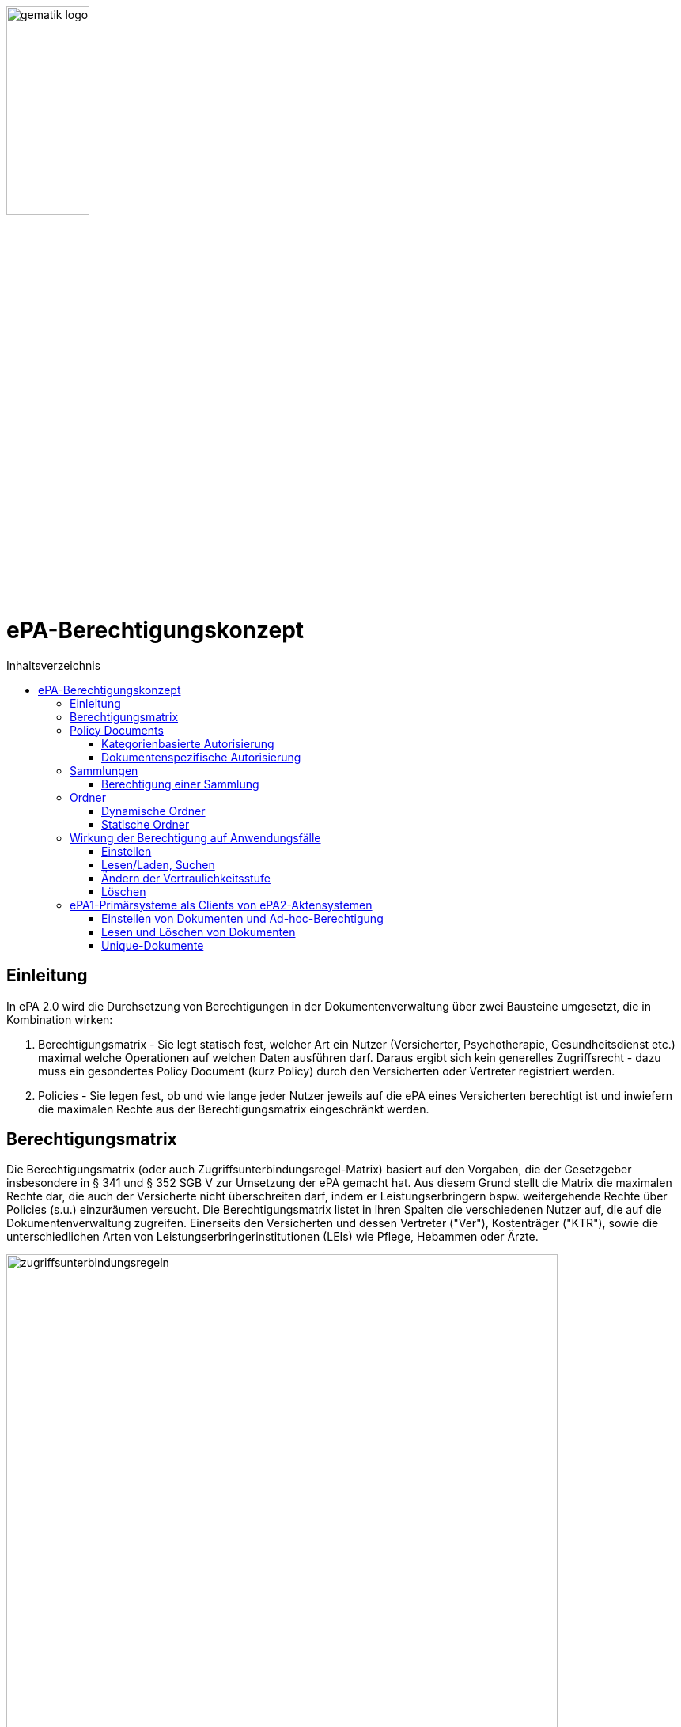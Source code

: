 :imagesdir: ../images
:caution-caption: Achtung
:important-caption: Wichtig
:note-caption: Hinweis
:tip-caption: Tip
:warning-caption: Warnung
ifdef::env-github[]
:imagesdir: https://github.com/gematik/epa-resources/raw/master/images
:tip-caption: :bulb:
:note-caption: :information_source:
:important-caption: :heavy_exclamation_mark:
:caution-caption: :fire:
:warning-caption: :warning:
endif::[]
:toc: macro
:toclevels: 3
:toc-title: Inhaltsverzeichnis
image:gematik_logo.jpg[width=35%] 

= ePA-Berechtigungskonzept

toc::[]

== Einleitung

In ePA 2.0 wird die Durchsetzung von Berechtigungen in der Dokumentenverwaltung über zwei Bausteine umgesetzt, die in Kombination wirken:

1. Berechtigungsmatrix - Sie legt statisch fest, welcher Art ein Nutzer (Versicherter, Psychotherapie, Gesundheitsdienst etc.) maximal welche Operationen auf welchen Daten ausführen darf. Daraus ergibt sich kein generelles Zugriffsrecht - dazu muss ein gesondertes Policy Document (kurz Policy) durch den Versicherten oder Vertreter registriert werden.
2. Policies - Sie legen fest, ob und wie lange jeder Nutzer jeweils auf die ePA eines Versicherten berechtigt ist und inwiefern die maximalen Rechte aus der Berechtigungsmatrix eingeschränkt werden.

== Berechtigungsmatrix

Die Berechtigungsmatrix (oder auch Zugriffsunterbindungsregel-Matrix) basiert auf den Vorgaben, die der Gesetzgeber insbesondere in § 341 und § 352 SGB V zur Umsetzung der ePA gemacht hat. Aus diesem Grund stellt die Matrix die maximalen Rechte dar, die auch der Versicherte nicht überschreiten darf, indem er Leistungserbringern bspw. weitergehende Rechte über Policies (s.u.) einzuräumen versucht. Die Berechtigungsmatrix listet in ihren Spalten die verschiedenen Nutzer auf, die auf die Dokumentenverwaltung zugreifen. Einerseits den Versicherten und dessen Vertreter ("Ver"), Kostenträger ("KTR"), sowie die unterschiedlichen Arten von Leistungserbringerinstitutionen (LEIs) wie Pflege, Hebammen oder Ärzte.

image:zugriffsunterbindungsregeln.png[width=90%] 

Die Zeilen der Matrix beziehen sich auf Berechtigungskategorien, auf die unterschiedlichen Nutzern qua Gesetz unterschiedliche Rechte eingeräumt werden. Der Versicherte kann berechtigte Nutzer über Policies dabei weiter einschränken. Die Zuordnung in Kategorien erlaubt es dem Versicherten später, einem Dritten gezielt Zugriff auf bestimmte fachliche Dokumentenkategorien gewähren zu können bzw. zu untersagen. Grundsätzlich lassen sich zwei Gruppen von Kategorien hier unterscheiden: 

* Dokumentenkategorien mit den Nummern 1a1 - 1a10 (auch "1a*" genannt): Jedes von einem Leistungserbringer (LE) eingestelltes Dokument (d.h. Dokumente mit Diagnosen und Befunden) wird in genau eine dieser Kategorien einsortiert.
* Dokumentenkategorien mit den Nummern 1b - 13: Jedes von einem Nutzer eingestelltes Dokument wird ebenfalls in genau eine dieser Kategorien einsortiert. Es handelt sich hierbei um Kategorien, die sich in erster Linie darüber auszeichnen, dass bestimmte fachliche Inhalte, z. B. Arztbriefe oder Kinderuntersuchungshefte darüber abgebildet werden. 

Die einzelnen in den Zellen der Matrix vorhandenen Buchstaben entsprechen den Operationen, die der jeweiligen Nutzergruppe für die jeweiligen Kategorien zustehen:

* C: Create (Dokumente einstellen)
* R: Dokumente suchen/herunterladen
* U: Dokumente aktualisieren (d.h. ersetzen via XDS Document Replacement)
* D: Dokumente löschen
* M: Metadaten von Dokumenten aktualisieren (aktuell: nur Änderung des documentEntry.confidentialityCode)

Das heißt, dass die Berechtigungsmatrix ausschließlich Vorgaben für diese Operationen macht und keinerlei Einfluss auf alle weitere Operationen vornimmt. Der Zugriff auf Aktenkonto-Operationen - wie etwa das Abrufen von Zugriffsprotokollen - ist direkt über die jeweilige Schnittstelle geschützt und obliegt nur dem ePA-FdV und damit dem Versicherten oder seinen berechtigten Vertreter.

Sonderfall Elternnotiz: Sofern ein Versicherter/Vertreter der Einsteller der Elternnotiz ist, darf er abweichend von den oben aufgeführten Zugriffsunterbindungsregeln in die Dokumentenkategorie mit dem technischen Identifier childsrecord schreiben.

== Policy Documents

Jeder einzelne Nutzer muss durch Hinterlegung eines Policy Document (kurz Policy) berechtigt werden. Für alle Zugriffsberechtigten muss der Versicherte oder sein Vertreter ein solches Policy Document im Aktensystem registrieren. Das geschieht entweder am ePA-FdV oder beim Leistungserbringer im Rahmen einer Ad-hoc-Berechtigung am Kartenterminal.

Der Versicherte und sein Vertreter dürfen grundsätzlich "alles" im Rahmen der gesetzlichen Vorgaben entsprechend der oben vorgestellten Berechtigungsmatrix. Kostenträger besitzen insgesamt sehr eingeschränkte Zugriffsrechte, da sie ausschließlich Abrechnungsdokumente in die "receipt"-Dokumentenkategorie einstellen oder ersetzen dürfen. Es ist nicht möglich, diese Vorgaben mit einem angepassten Policy Document weiter einzuschränken oder zu erweitern. Leistungserbringerinstitutionen werden, bei Einstellen einer Berechtigung (d.h. eines Policy Document) durch den Versicherten/Vertreter auf Wunsch in der Berechtigungsdauer eingeschränkt. Zusätzlich ist es möglich einzelne Dokumente oder ganze Dokumentenkategorien gezielt freizugeben oder zu sperren.

Die Policies beziehen sich ausschließlich auf die Matrixoperationen "R" und "D", also Lesen/Suchen und Löschen. Das Zugriffsrecht zum Einstellen von Dokumenten wird separat adressiert. Einige Aspekte verlangen aufgrund gesetzlicher und fachlicher Vorgaben zusätzliche Regelungen, die nicht über die Berechtigungsmatrix oder Policies abgedeckt werden. Beispielsweise werden für einen Nutzer bzw. dessen Nutzergruppe gemäß der Berechtigungsmatrix beschriebenen Zugriffsrechte C und U (Create und Update=Replacement) nicht durch Policies definiert. Das heißt, ein grundsätzlich berechtigter Nutzer (d.h. für ihn liegt eine gültige, also nicht zeitlich abgelaufene Policy vor) darf immer - unabhängig davon, welche Zugriffsrechte (Kategorien oder dokumentenspezifische Freigaben) ihm eingeräumt wurden - immer die für ihn in der Berechtigungsmatrix für C/U berechtigten Dokumentenkategorien  Dokumente in die Akte des Versicherten einstellen. Vorausgesetzt wird jedoch, dass im Aktenkonto eine beliebige gültige Policy für den einstellenden Leistungserbringer vorliegt. 

_Beispiel_: Einem Psychotherapeuten (Spalte "Psych" in der Matrix) wird in der für ihn hinterlegten Policy der lesende oder löschende Zugriff (R, D) auf die Kategorie Psychotherapie (Zeile "psychotherapy") verweigert, d.h. diese Kategorie ist nicht explizit über die kategorienbasierte Berechtigung in der für ihn registrierten Policy freigegeben. Er kann dennoch Dokumente in die Kategorie "psychotherapy" einstellen oder ersetzen, da für die Operationen C/U nur die entsprechende Angabe in der Berechtigungsmatrix ausschlaggebend ist (hier: "CRUD"). Lesen und Löschen würde ihm jedoch gemäß Policy in diesem Beispiel untersagt werden.

Die Granularität einer Policy lässt sich über eine kategorienbasierte und dokumentenspezifische Autorisierung näher beschreiben.

=== Kategorienbasierte Autorisierung

Die kategorienbasierte Autorisierung schränkt den Zugang Dritter über berufsgruppenspezifische Vorgaben gemäß der oben vorgestellten Berechtigungsmatrix ein. Jede Einstellung eines Dokuments wird vom Aktensystem bzw. von der Komponente ePA-Dokumentenverwaltung mit einer automatischen Zuordnung zu einem statischen Ordner, welcher die Dokumentenkategorie repräsentiert, erweitert. Diese statischen Ordner sind initial bei jedem Aktenkonto eines Versicherten existent. Die serverseitige Zuordnung in diese Ordner erfolgt anhand der XDS-Metadaten in Kombination mit der Nutzergruppe des Einstellers, welche aus der Authentication Assertion erkennbar ist (die Nutzergruppe ist dem Signaturzertifikat zu entnehmen).

Das Anlegen von Ordnern durch ePA-Clients ist derzeit nicht erlaubt, um eine zweifelsfreie Freigabe auf Grundlage der Dokumentenkategorien zu gewährleisten. Es gibt zwei Ausnahmen bei den medizinischen Informationsobjekten (MIOs), welche ebenso einer Dokumentenkategorie unterliegen und jeweils einem Ordner zugeordnet werden müssen. Diese sind der Mutterpass sowie das Kinderuntersuchungsheft. Bei mehreren Kindern können auch mehrere Ordner zu diesen Pässen in einer ePA existieren. Eine zweifelsfreie Zuordnung in der ePA-Dokumentenverwaltung wäre daher nicht gegeben, sodass hier ePA-Clients die Ordner zeitgleich mit der Dokumentenregistrierung anlegen müssen. Eine vorherige Abfrage der Ordner mit den speziellen Folder Codes ist allerdings zu empfehlen.

Weiterhin kann die Auswahl einer Dokumentenkategorie durch den Versicherten oder seinen Vertreter durch eine sensiblere Vertraulichkeit eingeschränkt werden. Einstellende Akteure können einem Dokument eine der drei Vertraulichkeitsstufen "streng vertraulich", "vertraulich" oder "normal" zuordnen. Eingestellte Dokumente mit der Vertraulichkeitsstufe "streng vertraulich" sind zunächst nicht über potentiell vorhandene Autorisierungen für Dritte zugänglich. Wenn eine Autorisierung und damit eine Freigabe dieses sensiblen Dokuments erwünscht ist, muss dieses Dokument über eine dokumentenspezifische Autorisierung in Form einer sogenannten Whitelist autorisiert werden.

Die beiden anderen Stufen "vertraulich" oder "normal" müssen mit einer Dokumentenkategorie kombiniert werden. Eine pauschale Berechtigung auf "normale" Dokumente beinhaltet im Detail auch implizit die Auswahl und Zustimmung aller Dokumentenkategorien. Während einer Ad-hoc-Berechtigung kann (aufgrund der Einschränkungen des Kartenterminals bei der Anzeige) zu ein oder mehreren ausgewählten Dokumentenkategorien nur eine Vertraulichkeit für die Freigabe durch den Versicherten bestätigt werden. Auf der Seite des ePA-FdV können hingegen pro freigegebener Kategorie entweder die Vertraulichkeitsstufe "normal" oder "vertraulich" und "normal" (also beide Stufen in einer Autorisierung) ausgesprochen werden.

Eine Leistungserbringerinstitution, welcher lediglich ein ausschließlicher Zugriff auf Dokumente mit der Vertraulichkeitsstufe "normal" vergeben wurde, wird unter dem Begriff "einfaches Zugriffsrecht" subsumiert. Hingegen bedeutet die Autorisierung auf Dokumente mit den Vertraulichkeitsstufen "normal" und "vertraulich" ein "erweitertes Zugriffsrecht".  

=== Dokumentenspezifische Autorisierung

Die dokumentenspezifische Autorisierung bietet dem Versicherten oder seinem Vertreter mit ePA-FdV die Möglichkeit, Dokumente auf einer Whitelist ("gewährender Zugriff") oder Blacklist ("verbietender Zugriff") zu setzen. Ein Dokument (genauer gesagt die DocumentEntry.entryUUID auf Policy-Ebene) darf auf diesen beiden Listen nicht gleichzeitig stehen (A_21650). Auch sind diese Dokumente aufgrund der Zuordnungsregeln beim Einstellen indirekt immer einer Kategorie zugeordnet. Es ist hier aber möglich, feingranularer, d.h. auf Dokumentenebene Zugriffe für Leistungserbringerinstitutionen auszusprechen. Aufgrund der zuvor angesprochen Sonderbehandlung von Mutterpass und Kinderuntersuchungsheft, ist es darüber hinaus möglich, einen bestimmten Pass von potentiell mehreren Pässen auf eine Blacklist zu setzen, um einen Zugriff, der pauschal über die Dokumentenkategorie "mothersrecord" bzw. "childsrecord" gewährt wurde, zu untersagen. 
Neben Dokumenten dürfen auch Ordner auf einer Black- oder Whitelist aufgelistet sein. Eintragsbasierte MIOs als logische Dokumente (d.h. Pässe oder Sammlungen des Typs "mixed" oder "uniform") dürfen hingegen nur vollständig über ihre Ordneridentität auf eine Black- oder Whitelist gesetzt werden - d.h. Teil-Dokumente solcher MIOs dürfen nicht separat freigegeben werden.

== Sammlungen

Einige Dokumente sind durch eine Strukturdefinition mit anderen Dokumenten verbunden.

* Sammlungen des Typs "mixed" enthalten potentiell mehrere Dokumente, die von unterschiedlichem Typ sein können, d.h. über unterschiedliche DocumentEntry.formatCodes verfügen können. In der Summe haben die Dokumente einen fachlichen Zusammenhang. Die Definition einer spezifischen Sammlung gibt jeweils die darin erlaubten Dokumententypen vor. Ein Beispiel für eine derartige Sammlung ist das Kinderuntersuchungsheft. 
* Sammlungen des Typs "uniform" enthalten potentiell mehrere Dokumente, die jedoch im Gegensatz zu Sammlungen des Typs "mixed" immer aus Dokumenten desselben Typs bestehen. Ein Beispiel ist das Zahnbonusheft oder der Impfpass.
* Sammlungen des Typs "atomic" sind strukturierte Dokumente, die für sich stehen können und nicht zusammen mit anderen Dokumenten interpretiert und verwaltet werden. Es handelt sich sozusagen um den "Default"-Typ, für den keine besonderen Anforderungen (über die allgemeinen Vorgaben für strukturierte Dokumente hinaus) gelten.

Ein einzelnes Vorkommen einer Sammlung (z.B. ein Kinderuntersuchungsheft, ein Impfpass, ein Arztbrief etc.) wird auch als _Sammlungsinstanz_ bezeichnet. Sammlungen als auch _Sammlungsinstanzen_ können explizit berechtigt werden.

=== Berechtigung einer Sammlung

Aus ärztlicher Sicht ist die Vollständigkeit von Informationen wünschenswert. Daher werden Sammlungen, etwa ein Impfpass, komplett freigegeben oder verborgen.

== Ordner

ePA2-Ordner stehen für die fixe Anzahl von Dokumentenkategorien, die durch das SGB V motiviert sind und die Zugriffsrechte der o.g. Berechtigungsmatrix beschreiben. Zu unterscheiden sind statische und dynamische Ordner. Statische Ordner sind der Normalfall. Dynamische Ordner sind aktuell für die Kategorien "childsrecord" (Kinderuntersuchungsheft) und "mothersrecord" (Schwangerschaft und Geburt) vorgesehen. Dynamische Ordner haben die Besonderheit, dass ihre Multiplizität > 1 aufgrund mehrerer Schwangerschaften oder mehrerer Kinder sein kann.

In Ordnern können neben den MIOs noch weitere Dokumente liegen. Dies sind beispielsweise sonstige Dokumente, die sich aus der Versorgung der Versicherten mit Hebammenhilfe ergeben, welche ebenfalls der Dokumentenkategorie mothersrecord zugeordnet sind. 

IHE XDS betrachtet keine Unterordner. Eine Freigabe auf die Dokumentenkategorie "mothersrecord" inkludiert entsprechend eine Freigabe auf vorhandene sonstige Geburtsdokumente. Wenn dies nicht gewünscht ist, wenn bspw. ausschließlich der Mutterpass freigeben werden soll, nicht aber die sonstigen Geburtsdokumente, ist ein geeignetes Blacklisting/Whitelisting durchzuführen. Das Blacklisting eines Ordners verhindert grundsätzlich die Freigabe eines im Ordner enthaltenen Dokumentes, selbst wenn es auf einer Whitelist aufgeführt wird.

=== Dynamische Ordner

Die Multiplizität der dynamischen Ordner wird vom Leistungserbringer fachlich vorgegeben. Daher legen Leistungserbringer Ordner an, löschen sie und pflegen die Merkmale der Ordner, also Namen der Kinder oder Kennzeichen der Schwangerschaft wie den Entbindungstermin. Der Primärsystem-Client ordnet mittels Assoziationen Dokumente in die jeweiligen Ordner ein. Dynamische Ordner dürfen auf der Whitelist oder der Blacklist eines Policy Document aufgeführt sein (A_21647).

=== Statische Ordner

Statische Ordner werden vom Aktensystem (AS) angelegt und gepflegt. Dokumente werden den statischen Ordnern aufgrund der Belegung von Metadaten vom AS zugeordnet (A_19388 - Nutzungsvorgaben für die Verwendung von Dokumentenkategorien). Von einem Client gesendete Folder-DocumentEntry-Assoziationen zu statischen Ordnern werden vom AS ignoriert. 

== Wirkung der Berechtigung auf Anwendungsfälle

=== Einstellen

Die Akteure stellen Dokumente nur in die Ihnen durch die Berechtigungsmatrix zugeordneten Ordner ein. Schreibrechte liegen für Versicherte und Vertreter immer vor, für Leistungserbringer und Kostenträger nur im Falle einer für sie vorliegenden Policy. Das Ausmaß der Schreibrechte für Leistungserbringerinstitutionen oder Kostenträger wird durch die Berechtigungsmatrix (A_19303) geregelt, nicht aber durch die Policy. Leistungserbringer stellen Dokumente des Versicherten mit einer Vertraulichkeitsstufe (Confidentiality Code) ein, die mit dem Versicherten abgesprochen wurde. Strukturierte Dokumente, auf die Versicherte kein Schreibrecht haben, dürfen Versicherte auch nicht mit den Metadaten-Vorgaben für Leistungserbringer über ihr ePA-FdV registrieren. Ein solcher Registrierungs-Request wird vom ePA-Aktensystem mit dem Fehler *Access_Denied* abgewiesen. Unstrukturierte Dokumente, vom Versicherten registrierte Dokumente werden vom ePA-Aktensystem in den Ordner patientdoc abgelegt.

Anhand der Identität des Einstellenden wird überprüft, ob überhaupt eine Policy für ihn vorliegt und nur im positen Fall die Verarbeitung fortgesetzt. Auswertungsregeln, die sich aus A_14761 ableiten haben immer den Vorrang gegenüber anderen Auswertungsregeln (vgl. Berechtigungsmatrix in A_19388). Mit Vorrang muss die Zuordnung zu Kategorien (und Ordnern) aufgrund der in A_14761 aufgeführten technischen Vorgaben in den https://github.com/gematik/api-ePA/tree/master/src/implementation_guides[Implementation Guides] der API-ePA erfolgen. 

* Dabei wird bei strukturierten Datentypen festgestellt, welcher Kategorie ein strukturiertes Dokument angehört. Daraufhin kann geprüft werden, ob ein Schreibrecht für diese Kategorie vorliegt. Falls die Zugriffsunterbindungsregeln dem nicht widersprechen wird geprüft, ob die Regeln zum Einstellen in den Ordnern erfüllt sind. 
* Bei unstrukturierten Daten gibt es keine implementation_guides, die greifen können. Stattdessen werden anhand A_19388 die Dokumente den Ordnern zugeordnet und geprüft, ob ein Schreibrecht gemäß Zugriffsunterbindungsregel auf die Kategorien vorliegt, die zum Ordner gehören. 

=== Lesen/Laden, Suchen

Das Lesen/Laden und Suchen von Dokumenten, Metadaten und Ordnern wird wie oben beschrieben durch Policies gesteuert. Das Leserecht auf Ordner wird über die Kategorien vergeben. Bei einer Suche wird die Rückgabemenge anhand der über eine Policy berechtigten Dokumentenkategorien oder freigegebene/untersagte Dokkumente gebildet. Außerdem können über White- und Blacklisting von Dokumenten und dynamischen Ordnern Zugriffsrechte unabhängig von der in der Policy vergebenen Vertraulichkeitsstufe der Kategorie vergeben/untersagt werden.

Wird ein dynamischer Ordner der Kategorie "mothersrecord" auf eine White- oder Blacklist gesetzt, werden damit auch die Zugriffe auf die in diesem Ordner enthaltenen Hebammendokumente erlaubt bzw. untersagt. Hebammendokumente können aber auch separat auf eine White- oder Blacklist gesetzt werden, Folgend hierzu zwei Beispiele:

* Die Kategorie "Schwangerschaft und Geburt" (mothersrecord) ist freigegeben. Einzelnene Hebammendokumente werden auf die Blacklist gesetzt: Alle in der Kategorie mothersrecord enthaltenen Mutterpässe sind sichtbar (Lesen/Laden und Suchen möglich). Die auf die Blacklist gesetzten Hebammendokumente, die sich wie die Mutterpässe in den dynamischen Ordnern befinden sind nicht sichtbar.
* Die Kategorie "Schwangerschaft und Geburt" (mothersrecord) ist nicht freigegeben. Für drei Schwangerschaften existieren drei dynamische Ordner. Die Ordner der ersten zwei Schwangerschaften sind über eine Whitelist freigegeben. Zur dritten Schwangerschaft sollen Hebammendokumente freigegeben werden. Diese werden auf die Whitelist gesetzt. Im Resultat sind neben den Dokumenten der ersten beiden Schwangerschaften nur die Hebammendokumente der dritten Schwangerschaft sichtbar, nicht aber dessen Mutterpass.

 
=== Ändern der Vertraulichkeitsstufe

Das Metadaten-Update wird ausschließlich vom Client dafür verwendet, die Vertraulichkeitsstufe eines Dokuments zu verändern. Wird ein Dokument als "streng vertraulich" eingestuft, kann es nur noch über eine Whitelist freigegeben werden. Von kategorienbasierten Freigaben kann ein streng vertrauliches Dokument nicht erfasst werden, denn diese Freigaben können nur auf Dokumente der Stufen "normal" und "vertraulich" erteilt werden. Alle Dokumente einer Sammlung haben immer die gleiche Vertraulichkeitsstufe. Dies wird durch das Aktensystem sichergestellt. Wird ein Dokument einer Sammlung aktualisiert oder ein Dokument hinzugefügt, so wird die hierbei gesetzte Vertraulichkeitsstufe für alle Dokumente der Sammlung übernommen. Hebammendokumente die sich neben dem Mutterpass in einem dynamischen Ordner der Kategorie "mothersrecord" befinden, können abweichend von der Vertraulichkeitsstufe der Sammlung Mutterpass einer differenzieten Vertraulichkeitsstufe zugeordnet sein.

=== Löschen

Versicherte haben ein generelles Löschrecht für ihre Daten. Leistungserbringer dürfen Löschungen nur in Absprache mit dem Versicherten durchführen. Ein unbeabsichtigtes Löschen ist zu vermeiden, da es keine Papierkorb-Funktion gibt und das Wiederherstellen von Dokumenten aus den Primärdokumentationen der Primärsystem-Hersteller nicht immer möglich ist. Die Löschrechte der Leistungserbringer sind auch deswegen weitreichend, um auch Versicherten ohne eigenes ePA-FdV die Möglichkeit zu geben, ihr Löschrecht wahrzunehmen, nämlich in Absprache mit einem Leistungserbringers ihres Vertrauens. Das Löschen von Ordnern ist nur für dynamische Ordner möglich. 

Um Sammlungen löschen zu können, erstellen berechtigte Clients Lösch-Requests, die eine Reihe von Bedingungen zu beachten haben: 

* Durch das ePA-FdV können Sammlungen immer nur komplett gelöscht werden. Eine Ausnahme bildet die Elternotiz der Sammlung Kinderuntersuchungsheft, die auch durch den Versicherten gelöscht werden kann. Trotz der Anforderung A_20581-01 ist das Löschen in diesem Sonderfall erlaubt, da es sich um ein Dokument des Versicherten im Ordner patientdoc handelt. 
* Leistungserbringer können über ihre Primärsysteme auch einzelne Einträge/Dokumente einer Sammlung löschen.
* Sammlungen in statischen Ordnern können nur durch das Löschen aller Einträge (Dokumente) der Sammlung gelöscht werden. Das Löschen von statischen Ordnern ist nicht möglich.
* Sammlungen in dynamischen Ordnern (Mutterpass, Kinderuntersuchungsheft) können ausschließlich durch das Löschen des dynamischen Ordners (mothersrecord, childsrecord) gelöscht werden. Dabei muss das Aktensystem im Falle der Elternnotiz automatisch sowohl die Assoziation zum Ordner childsrecord als auch zum Ordner patientdoc löschen. 
* Beim Löschen eines dynamischen Ordners der Kategorie mothersrecord müssen durch das Aktensystem auch alle Hebammendokumente in diesem Ordner gelöscht werden. Andererseits können Hebammendokumente, da sie nicht zur Sammlung Mutterpass gehören auch separat über einen Client (Primärsystem, FdV) gelöscht werden.
* Löschungen von Assoziationen sind clientseitig nicht möglich. Sie müssen vom Aktensystem beim Löschen von Sammlungen automatisch erfolgen.
* Dokumente im Status "deprecated" sind nicht seperat löschbar. Die Historie eines Dokumentes wird zusammen mit dem "approved" Dokument gelöscht.


== ePA1-Primärsysteme als Clients von ePA2-Aktensystemen

Kurz vor dem 01.01.2022 werden die ePA-Aktensysteme abwärtskompatibel auf ePA 2.0 umgestellt. ePA1-PS-Clients können prizipiell mit den umgestellten Aktensystemen arbeiten - die ePA2-Neuerungen in der Behandlung von XDS-Metadaten werden an dieser Stelle nicht thematisiert. ePA1-Policies werden am Aktensystem in ePA2-Policies beim Aktenzugriff transformiert. Wie wirkt sich die Umstellung auf ePA1-PS-Clients aus, solange sie die Umstellung auf ePA 2.0 nicht umsetzen?

=== Einstellen von Dokumenten und Ad-hoc-Berechtigung

* Falls eine gültige Berechtigung vorliegt, können ePA1-LE-Dokumente weiterhin eingestellt werden. Das Einstellen von Dokumenten in statische Ordner, insbesondere Impfpass und Zahnbonusheft ist ebenfalls möglich, nicht jedoch das Registrieren von Einträgen in ein Kinderuntersuchungsheft oder Mutterpass, weil die Kennungen der dynamischen Ordner nicht abgefragt und im nachhinein angegeben werden können.  
* Das Registrieren von Einträgen in einen Impfpass oder Zahnbonusheft erfordert ein am ePA-FdV erteiltes Leserecht, weil die ggf. schon vorliegenden DocumentEntry.entryUUID verwendet werden muss.  
* Registrierte Dokumente haben immer die Vertraulichkeitsstufe normal.
* In der Ad-hoc-Berechtigung können keine Vertraulichkeitsstufen aus einer ePA1-PS-Umgebung gesetzt werden.

=== Lesen und Löschen von Dokumenten
 
* Das Lesen und Löschen kann vom ePA1-PS-Client nur realisiert werden, falls es damit umgehen kann, dass der Client, je nach verwendeter IHE-Operation, auch ePA2-Metadatenobjekte wie Assoziationen und Ordner erhält (die es in ePA 1.0 noch nicht gab).    
* Falls der Versicherte Lese- und Löschrechte für eine ePA1-LEI erteilt hat, kann die berechtigte Leistungserbringerinstitution diese Dokumente lesen und löschen.
* Ein durch ein ePA1-Client gesetztes ePA1-Lese- und Löschrecht für LE-Dokumente wird transformiert in ein Lese- und Löschrecht auf die Kategorien 1a*, 1b (emp), 1c (nfd), 1d (eab) und 13 (other, falls der Berechtigte keine Apotheke ist), d.h. ePA1-PS-Clients können nur auf Dokumente dieser Kategorien zugreifen. (Pat => patientdoc, KTR ==> receipt). Eine Ad-hoc-Berechtigung LEI wird auf die genannte Weise transformiert.

* Vertrauliche Dokumente können nicht gelesen und nicht gelöscht werden.

=== Unique-Dokumente

Einzelne Dokumententypen sind einmalig/unique. Dazu zählen insbesondere medizinische Informationsobjekte (MIOs), aber auch der Notfalldatensatz (NFD), der Datensatz Persönlicher Erklärungen (DPE) oder der elektronische Medikationsplan (eMP). Einmalig bedeutet, dass jeweils nur ein einzelnes Dokument das aktuell gültige Dokument ist. Das Aktensystem bildet bei der Aktualisierung dieser Dokumente eine Versionskette, so dass das zuletzt eingestellte Dokument den Status "approved" erhält und zuvor existierende Dokumente in die Versionskette mit dem Status "deprecated" eingeordnet werden.  

Wenn ePA1-Clients NFD-, DPE- oder eMP-Datensätze einstellen, kann für die Uniqueness dieser Dokumente nicht garantiert werden. Durch die Einstellaktivität von ePA1-PS können wie in ePA1 mehrere Dokumente nebeneinander in den entsprechenden Ordnern liegen. 
